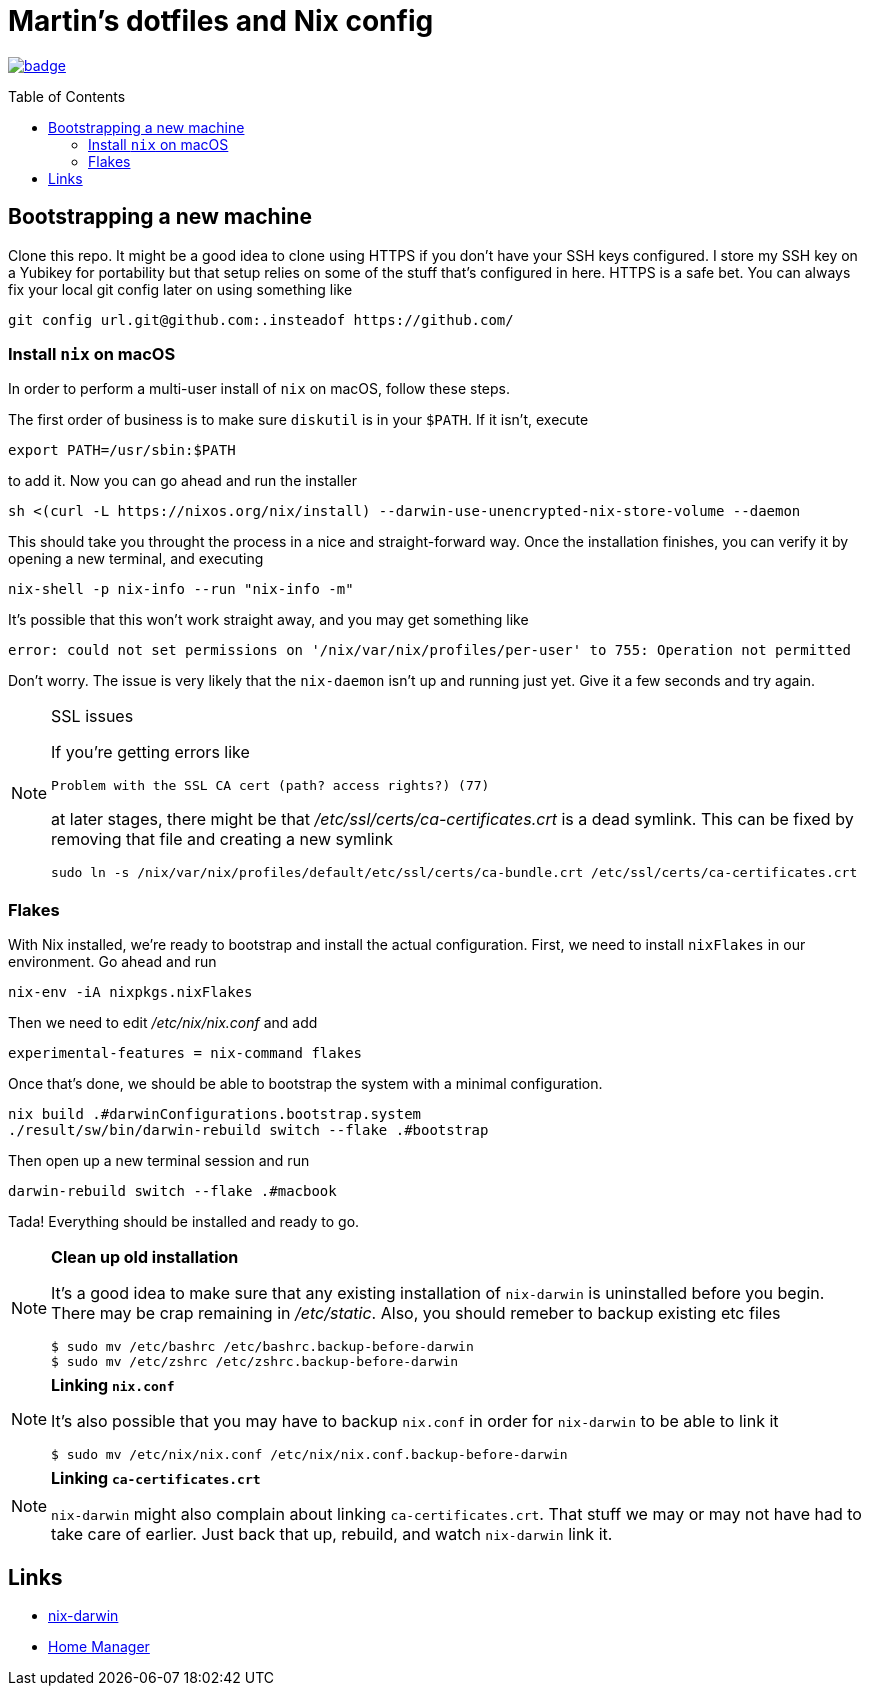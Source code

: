 
Martin's dotfiles and Nix config
================================
:toc:
:toc-placement: preamble
:toclevels: 2

image:https://github.com/hardselius/dotfiles/actions/workflows/ci.yml/badge.svg[link="https://github.com/hardselius/dotfiles/actions/workflows/ci.yml"]

== Bootstrapping a new machine
Clone this repo. It might be a good idea to clone using HTTPS if you don't have
your SSH keys configured. I store my SSH key on a Yubikey for portability but
that setup relies on some of the stuff that's configured in here. HTTPS is a
safe bet. You can always fix your local git config later on using something
like

 git config url.git@github.com:.insteadof https://github.com/

=== Install `nix` on macOS
In order to perform a multi-user install of `nix` on macOS, follow these steps.

The first order of business is to make sure `diskutil` is in your `$PATH`. If
it isn't, execute

 export PATH=/usr/sbin:$PATH

to add it. Now you can go ahead and run the installer

 sh <(curl -L https://nixos.org/nix/install) --darwin-use-unencrypted-nix-store-volume --daemon

This should take you throught the process in a nice and straight-forward way.
Once the installation finishes, you can verify it by opening a new terminal,
and executing

 nix-shell -p nix-info --run "nix-info -m"

It's possible that this won't work straight away, and you may get something like

 error: could not set permissions on '/nix/var/nix/profiles/per-user' to 755: Operation not permitted

Don't worry. The issue is very likely that the `nix-daemon` isn't up and
running just yet. Give it a few seconds and try again.

.SSL issues
[NOTE]
====
If you're getting errors like

 Problem with the SSL CA cert (path? access rights?) (77)

at later stages, there might be that '/etc/ssl/certs/ca-certificates.crt' is a
dead symlink. This can be fixed by removing that file and creating a new
symlink

 sudo ln -s /nix/var/nix/profiles/default/etc/ssl/certs/ca-bundle.crt /etc/ssl/certs/ca-certificates.crt

====

=== Flakes

With Nix installed, we're ready to bootstrap and install the actual
configuration. First, we need to install `nixFlakes` in our environment. Go
ahead and run

 nix-env -iA nixpkgs.nixFlakes

Then we need to edit '/etc/nix/nix.conf' and add

 experimental-features = nix-command flakes

Once that's done, we should be able to bootstrap the system with a minimal
configuration.

 nix build .#darwinConfigurations.bootstrap.system
 ./result/sw/bin/darwin-rebuild switch --flake .#bootstrap

Then open up a new terminal session and run

 darwin-rebuild switch --flake .#macbook

Tada! Everything should be installed and ready to go.

.*Clean up old installation*
[NOTE]
====
It's a good idea to make sure that any existing installation of `nix-darwin` is
uninstalled before you begin. There may be crap remaining in '/etc/static'.
Also, you should remeber to backup existing etc files

 $ sudo mv /etc/bashrc /etc/bashrc.backup-before-darwin
 $ sudo mv /etc/zshrc /etc/zshrc.backup-before-darwin

====

.*Linking `nix.conf`*
[NOTE]
====
It's also possible that you may have to backup `nix.conf` in order for
`nix-darwin` to be able to link it

 $ sudo mv /etc/nix/nix.conf /etc/nix/nix.conf.backup-before-darwin

====

.*Linking `ca-certificates.crt`*
[NOTE]
====
`nix-darwin` might also complain about linking `ca-certificates.crt`. That
stuff we may or may not have had to take care of earlier. Just back that up,
rebuild, and watch `nix-darwin` link it.
====

== Links

* https://github.com/LnL7/nix-darwin[nix-darwin]
* https://github.com/nix-community/home-manager[Home Manager]
